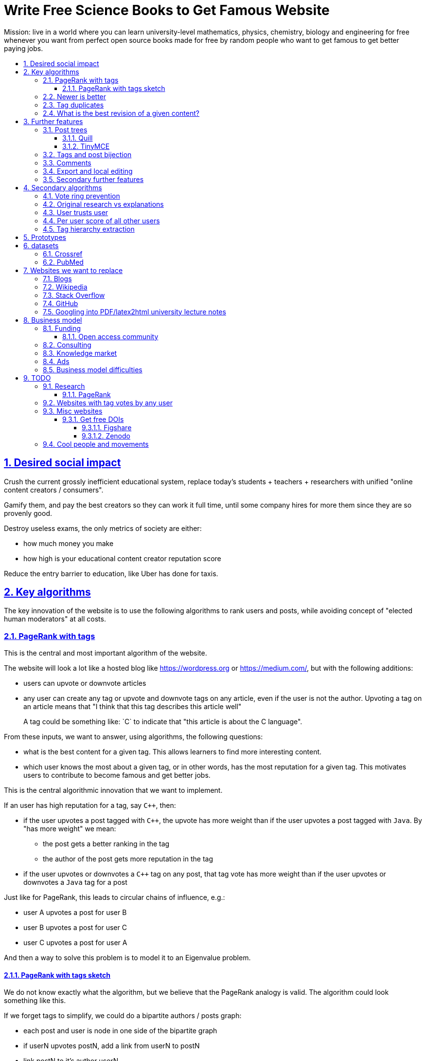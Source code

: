 = Write Free Science Books to Get Famous Website
:idprefix:
:idseparator: -
:sectanchors:
:sectlinks:
:sectnumlevels: 6
:sectnums:
:toc: macro
:toclevels: 6
:toc-title:

Mission: live in a world where you can learn university-level mathematics, physics, chemistry, biology and engineering for free whenever you want from perfect open source books made for free by random people who want to get famous to get better paying jobs.

toc::[]

== Desired social impact

Crush the current grossly inefficient educational system, replace today's students + teachers + researchers with unified "online content creators / consumers".

Gamify them, and pay the best creators so they can work it full time, until some company hires for more them since they are so provenly good.

Destroy useless exams, the only metrics of society are either:

* how much money you make
* how high is your educational content creator reputation score

Reduce the entry barrier to education, like Uber has done for taxis.

== Key algorithms

The key innovation of the website is to use the following algorithms to rank users and posts, while avoiding concept of "elected human moderators" at all costs.

=== PageRank with tags

This is the central and most important algorithm of the website.

The website will look a lot like a hosted blog like https://wordpress.org or link:https://medium.com/[], but with the following additions:

* users can upvote or downvote articles
* any user can create any tag or upvote and downvote tags on any article, even if the user is not the author. Upvoting a tag on an article means that "I think that this tag describes this article well"
+
A tag could be something like: `C++` to indicate that "this article is about the C++ language".

From these inputs, we want to answer, using algorithms, the following questions:

* what is the best content for a given tag. This allows learners to find more interesting content.
* which user knows the most about a given tag, or in other words, has the most reputation for a given tag. This motivates users to contribute to become famous and get better jobs.

This is the central algorithmic innovation that we want to implement.

If an user has high reputation for a tag, say `C++`, then:

* if the user upvotes a post tagged with `C++`, the upvote has more weight than if the user upvotes a post tagged with `Java`. By "has more weight" we mean:
** the post gets a better ranking in the tag
** the author of the post gets more reputation in the tag
* if the user upvotes or downvotes a `C++` tag on any post, that tag vote has more weight than if the user upvotes or downvotes a `Java` tag for a post

Just like for PageRank, this leads to circular chains of influence, e.g.:

* user A upvotes a post for user B
* user B upvotes a post for user C
* user C upvotes a post for user A

And then a way to solve this problem is to model it to an Eigenvalue problem.

==== PageRank with tags sketch

We do not know exactly what the algorithm, but we believe that the PageRank analogy is valid. The algorithm could look something like this.

If we forget tags to simplify, we could do a bipartite authors / posts graph:

* each post and user is node in one side of the bipartite graph
* if userN upvotes postN, add a link from userN to postN
* link postN to it's author userN

To consider tags without weight, in addition:

* each user is represented by one node per tag userN-tagM
* if userN upvotes postN, add a link from userN-tagM to postN if postN is tagged with tagM
* link from postN to each userN-tagM where userN is the autor and tagM a tag of the post

We do not know exactly what the algorithm, but we believe that the PageRank analogy is valid.

=== Newer is better

On Stack Overflow for example:

* the post with most upvotes goes gets the highest ranking, no matter how old it is or when the votes were made.
+
This means that very old posts, which gained a lot of upvotes, almost never leave the top, even if newer better posts come along.
* if two users with the same reputation

We must include in our post score and user reputation a time factor, so that recent votes count more than old votes.

It would be even more awesome to have a parameter that controls how much time matters, and then this would allow us to cover a wide variety of post types:

* what we call "news" are simply posts where time matters a lot
* what we call "theoretical reference books" are just posts where time matters less

The Reddit ranking algorithm does this reasonably well: https://medium.com/hacking-and-gonzo/how-reddit-ranking-algorithms-work-ef111e33d0d9

Even better, would be to consider how many times users view EACH post in a single page, with some JS black magic. With that, we can just use the Wilso score interval https://en.wikipedia.org/wiki/Binomial_proportion_confidence_interval#Wilson_score_interval as mentioned at: https://www.evanmiller.org/how-not-to-sort-by-average-rating.html

SO threads:

* http://meta.stackexchange.com/questions/125455/sorting-new-answers-to-old-questions?rq=1
* http://meta.stackexchange.com/questions/6662/how-to-give-some-boost-to-some-really-good-answers-that-arrive-late?rq=1
* http://meta.stackexchange.com/questions/15805/how-can-we-make-good-answers-to-old-questions-float-to-the-top
* http://meta.stackoverflow.com/questions/272570/how-to-deal-with-hugely-upvoted-bad-and-outdated-answers

Non SO literature:

* https://www.quora.com/When-Google-indexes-a-page-does-it-consider-that-pages-creation-date-when-it-comes-to-PR-computation

=== Tag duplicates

How to mark tags `java` and `Java` as being duplicates without moderators?

Possible solution: everyone can mark tags as duplicate.

Why people would waste time doing that? Because once you mark tags as duplicate, if you search for one, you will see both, so you can waste less time searching.

Then we need some algorithms that fuzzily joins all subjects that many people said are the same.

This is one of Quora's focus: https://data.quora.com/First-Quora-Dataset-Release-Question-Pairs

=== What is the best revision of a given content?

The website will have GitHub-like pull requests to content.

No one can ever edit your posts unless you explicitly allow them.

This prevents edit wars which can only be resolved with moderation.

But you can make your own copy (fork) according to the required website content license (CC-BY-SA), and a make precise a suggestion, which can be merged with a single click (aka GitHub pull requests).

But then What happens if:

* the writer of an answer dies, and someone makes a great pull request to his answer with 1M upvotes?
* 50% of users agree with a pull request, 50% don't?

Possible solution:

* next to each answer, have a list of forks
* everyone can mark an answer as the "best version" or just upvote the pull requests

== Further features

The following less-algorithmic features must also be present.

=== Post trees

It must be possible for users to create trees of posts.

When a teacher wants to create a course for example, he can just link to existing material to the course material tree.

And only if something is missing, then he may write it.

Pull requests can be made for additions to the post tree, just as for regular content.

The best way to do such tree, would be something along:

* WYSIWYG text editor
* user can mark some text as a heading
* whenever a heading a heading is created:
** the user specifies the heading level
** a database entry is created, that contains the text of the child, child entries and metadata: upvotes and tags

To do this we will need to find a highly extensible JavaScript WYSIWYG text editor.

https://github.com/JefMari/awesome-wysiwyg

==== Quill

https://github.com/quilljs/quill/

Has out of box:

* maths formulae
* headers
* links

TODO:

* https://github.com/quilljs/quill/issues/1681 How to create unique id on each block?

==== TinyMCE

https://github.com/tinymce/tinymce

=== Tags and post bijection

It would be awesome if all tags mapped to posts.

This way, a posts would serve as the description of a tag.

For example, the tag `mathematics` should map to a set of posts `mathematics`, which explains what Mathematics is, and contains a tree of children nodes which are sub-subjects, e.g. `algebra`, `calculus`, etc.

Furthermore, when an user puts the `algebra` post as a child of `mathematics`, this is equivalent to saying "tag my `Algebra` article with the `mathematics` tag".

=== Comments

Comments and pull requests are analogous, and stored separately from regular nodes as `mathematics`.

Comments and pull requests are more like "meta posts, with optional titles".

Comments are like GitHub issues, which are very similar to pull requests.

Comments are tied specifically to a given post.

E.g., if user 1 and user 2 make their own page entitled `Mathematics` and `Algebra`, the `Algebra` page of both users could often be a child of the `Mathematics` page of either user.

Comments on the other hand, are tied to a single `Mathematics` page of a single user.

Forks however should inherit all comments and pull requests.

=== Export and local editing

It would be awesome if the website could export and re-import an entire tree as, say, Asciidoctor for the following reasons:

* at the start, the website will be fragile, so users might not trust it fully, and will feel better if they can easily switch to another platform
* this would allow local editing of text files, which makes many tasks easy, like mass refactoring

The main question then is what to do about header IDs and links.

After the following features are implemented however:

* `data-` attribute passthroughs https://github.com/asciidoctor/asciidoctor/issues/1305
* `/` on IDs: https://github.com/asciidoctor/asciidoctor/issues/1540

we can just go for:

....
[[cirosantilli/header-visible-id,data-id=12345678,data-tags=mathematics,physics]]
== My header
....

where:

* `cirosantilli/header-visible-id` is the human readable version tha shows on the URL
* `data-id=12345678` is an unique database ID and associates upvote metadata to the header
* further `data-` attributes like `data-tags` represent further data added by the user

Then for imports:

* validate that the human readable ID `cirosantilli/` part matches the uploader's username, and that it is unique
* if a header does not have a `data-id`, it means that the user is creating a new header

=== Secondary further features

* users can never delete their content. This way, links will never break.
* the amount of data (characters in posts, number of tags, etc.) each user can create may be capped to limit server usage. Make this limit proportional to user reputation

== Secondary algorithms

These are further algorithms that would also be worth investigating, but which are not the most critical ones in our opinion.

=== Vote ring prevention

This would counter voting fraud, e.g. of close groups of friends which upvote each other a lot.

Malicious users, or innocent users from close-knit research communities, might end up voting each other a lot.

We would like to have an algorithm such that every time you upvote the same given person, it has less positive impact on his reputation for that tag than the previous upvote.

=== Original research vs explanations

How to determine if something is "original research" or not?

E.g.: a genius discovers something and publishes it really badly explained.

Someone less intelligent comes, explains it better, and gets widely read.

Or someone who just posts a bunch of links to good sources.

=== User trusts user

It would be cool for a user to say: I trust this other user on given tags / all tags.

Maybe this is required. E.g., given a real network, a bot network could make an exact copy of it, and that should have the same reputation as the real one.

Such relations make per-user score of other users / posts even more important.

=== Per user score of all other users

Rate how much one user likes other users based on his actions.

E.g.: someone who only upvotes C questions will give score 0 for someone with only Java questions.

=== Tag hierarchy extraction

We could be able to deduce that `animal` includes `dog`, is a lot of articles tagged as

* Tibeli 2013 http://journals.plos.org/plosone/article?id=10.1371/journal.pone.0084133

== Prototypes

Very early stage:

* https://github.com/cirosantilli/free-books-django-raw

== datasets

A hard part in testing the algorithms is that it is difficult to obtain data in the first place.

Besides the possibility of bootstrapping data ourselves by <<consulting>>, these are some existing datasets that could be used:

* https://en.wikipedia.org/wiki/DMOZ http://www.dmoz.org/ http://c2.com/cgi/wiki?OpenDirectoryProject

=== Crossref

https://support.crossref.org/hc/en-us/articles/213126066-Datasets-database-

Likely largest database of DOI metadata. They also issue DOIs.

Data comes from multiple journals, and each one has a different metadata set. Some don't even have cross references, most have authors by name only instead of ORCID.

You have to belong to a journal to be listed there at all.

They host the metadata only.

=== PubMed

Smaller than <<crossref>> since only for bio related stuff, but despite that does not even seem to be much more uniform anyways...

Download data from: https://www.nlm.nih.gov/databases/download/pubmed_medline.html

TODO how are references encoded? Example.

Most authors don't have ORCID, just string name. ORCIDs are in an optional field.

Most journals don't have keywords, but at least those that do have keywords nicely split in the XML.

On the other hand, has a bunch of more bio specific fields such as which chemicals the paper mentions... lol, they can't standardize the most important data, but they can add stuff like this.

== Websites we want to replace

Some laugh at our ambition. So do we sometimes.

=== Blogs

WordPress, Medium, Facebook, Twitter, Blogger, tutorials by academics, etc., etc.:

* no tag convergence across blogs. Each blog is a moderated castle. So who is the best user for a given tag, or the best content for a given tag, across the entire website?

The only reasonable free material we have for advanced subjects nowadays are websites written by academics for their courses.

While some of those are awesome, when writing a large content, no one can keep quality high across all sections, there will always be knowledge that you don't have which is enlightening. And Googlers are more often than not interested only in specific sections of your content.

Our website aims to make smaller subjects vertically curated across horizontal single author tutorials.

....
Author  1 | Author 2  | Author 3
Subject 1 | Subject 1 | Subject 1
          | Subject 2 | Subject 2
Subject 3 |           | Subject 3
Subject 4 |
....

=== Wikipedia

* Scope too limited, and politics defined.
+
Imagine if you could link up-votable application examples to the useless page of a Mathematics theorem.
+
Imagine if you could create multiple different versions of articles explaining them in your own perfect manner to a specific audience, instead of having this encyclopedic blob.
* Insane impossible talk pages instead of issue trackers?! Ridiculous!!! That change alone could make Wikipedia so much more amazing. Wikipedia could become a Stack Exchange killer by doing that alone + some basic reputation system.

=== Stack Overflow

* Currently:
+
--
** if the living ultimate god of `C++` upvotes you, you get `10` reputation
** if the first-day newb of `Java` upvotes you, you also get `10` reputation
--
+
Which makes no sense.
* Only very specific posts are accepted on Stack Overflow, and anything else gets downvoted, criticized and deleted.
+
This greatly discourages new users, who might still have added value to the project.
+
On our website, anyone can post anything that is legal in a given country. No one can delete your content if it is legal, no matter their reputation, only downvote it.
+
Then we use algorithms to rank content.
* Is politics based, rather than algorithmic, and thus more imperfect, e.g.:
** each post can have up to 5 tags. If people disagree, politically elected moderators or site employees decide. 
* Edit wars, just like Wikipedia, which require moderator intervention to solve.
* Randomly split between sites like Stack Overflow vs Super User, with separate user reputations, but huge overlaps, and many questions that appears as dupes on both and never get merged.

Bibliography:

* https://dev.to/codemouse92/has-stackoverflow-become-an-antipattern-3icb (http://web.archive.org/web/20191021090247/https://dev.to/codemouse92/has-stackoverflow-become-an-antipattern-3icb[archive])

=== GitHub

If I were to write a book about Quantum mechanics today, I'd likely upload an asciidoc to GitHub.

But there is one major problem with that: the entry barrier for new contributors is very large.

If they submit a pull request, I have to review it, otherwise, no one will ever see it.

Out amazing website would allow the reader to add his own example of, say, The Uncertainty Principle, whenever he wants, under the appropriate section.

Then, people who want to learn more about it, would click on the "defined tag" by the article, and our amazing analytics would point them to the best such articles.

<<pubmed>> data represents this concept through the `MajorTopicYN` field!

=== Googling into PDF/latex2html university lecture notes

It is arguable that this is currently the best way to learn any university subject, and that it can already be used to learn any subject.

We basically just want to make the process more efficient and enjoyable, by making it easier:

* to find what you want based on an initial subject hit across the best version of any author
* and to publish your own stuff with one click, and get feedback if people like it or not, and improvement suggestions like you do you GitHub

There are also licensing issues, many of the university lecture notes are copyrighted often with unspecific licenses, rather than using open licenses those teachers must be waiting to see if they can ever publish their stuff and get some money...

This makes it hard/impossible to fork and modify their content to your needs. Sometimes it is not even clear if you are allowed to distribute the fucking material as a PDF to your own class!

Our website will destroy this bullshit, and have a single CC-BY-SA license to rule them all.

== Business model

=== Funding

Who might seed fund this:

* https://elifesciences.org/labs by eLife open journal not for profit. Cambridge UK based.
* https://www.digital-science.com/investment/catalyst-grant/ by Shuttleworth foundation.

==== Open access community

They don't really have money, but they could help :-)

* https://en.wikipedia.org/wiki/Open_Knowledge_International , https://en.wikipedia.org/wiki/Panton_Principles
* https://en.wikipedia.org/wiki/PLOS
* https://www.chanzuckerberg.com/ Zuck has already invested in education previously:
** https://www.forbes.com/sites/kathleenchaykowski/2018/02/14/zuckerberg-invests-in-on-demand-education-site-varsity-tutors-in-50-million-fundraise/#1c9b6b385dab
** http://uk.businessinsider.com/mark-zuckerberg-schools-education-newark-mayor-ras-baraka-cory-booker-2018-5

=== Consulting

Start with consulting for universities to get some cash flowing.

Help teachers create perfect courses.

At the same time, develop the website, and use the generated content to bootstrap it.

Choose a domain of knowledge, generate perfect courses for it, and find all teachers of the domain in the world who are teaching that and help them out.

Ensure that the content can be downloaded as text, so that if this project fails, we can just upload everything to GitHub, and not all is lost.

Then expand out to other domains.

TODO: which domain of knowledge should we go for? The more precise the better.

* maths is perfect because it "never" changes. But does not make money.
* computer science might be good, e.g. machine learning.

=== Knowledge market

If enough people use it, we can let people sell content through us, to become the YouTube of courses.

Teachers have the incentive of making open source to get more students.

Students pay when they want help to learn something.

We take a cut of the transactions.

However this goes a bit against our "open content" ideal.

One solution would be to only allow content to be private for a limited amount of time. Then users would be selling early access to the content. But all content would ultimately come back to the public site.

=== Ads

Don't like this very much, but if it's the only way...

Focus on job ads like Stack Overflow.

Then:

* like YouTube, pay creators proportionally to views / metrics
* paid subscription to remove ads from site

=== Business model difficulties

* education has huge inertia:
** university teachers are only ranked for their innovative research, and most don't care or are not truly good explainers / educational content generators.
** pre university: only cares about making students pass the useless university entry exams, instead of doing something truly valuable for society
* Stack Overflow is good enough (?), even though it could be so much better
* Google PageRank worked because they could crawl the entire web and get a large dataset without everyone having to go to them in the first place.
+
PageRank does not work for us however, as we need to know who is the author of each post. What to do about pages where the posts of multiple people show at the same time?
+
If only there was a standardized metadata on HTML that said who is the author of each post.
+
But even then, how to standardize the tagging? Who would store that data?
* most of the information that is actually useful in the world if not open, but rather closed behind patents and industrial secrets.
+
And you wouldn't be able to use or advance that information without the expensive associated machinery.
+
Working on recreating this information in an open way, and putting it on GitHub, may be more useful than this project.
* in small fields of highly advanced research, the entry barrier is already huge, and only full time researchers can make any meaningful contribution, and we already know who the best are at all times.
+
The entry barrier of a journal is tiny compared to working full time on a given subject.

== TODO

I have to organize this part better.

:leveloffset: +2

== Research

* http://meta.stackexchange.com/questions/98141/ranking-users-similar-to-page-rank
* http://meta.stackexchange.com/questions/64938/doesnt-science-have-a-better-reputation-system-than-stack-overflow
* http://meta.stackexchange.com/questions/103735/modified-h-index-for-questions-and-answers

Software:

* http://www.bibsonomy.org/
** https://bitbucket.org/bibsonomy/bibsonomy
** http://www2007.org/workshops/paper_25.pdf
* https://github.com/networkx/networkx Python, does a lot of other graph things

StackApps:

* http://stackapps.com/questions/6520/skillrep-experiment-in-computing-a-skill-focused-reputation
* http://stackapps.com/questions/6298/stackrating-tracks-skill-of-stack-overflow-users

General reputation systems:

* https://en.wikipedia.org/wiki/Reputation_system
* https://en.wikipedia.org/wiki/Bibliometrics
* https://en.wikipedia.org/wiki/Network_theory#Link_analysis

Concept maps:

* http://conceptnet5.media.mit.edu/

Social network:

* https://en.wikipedia.org/wiki/Tsū_(social_network)
** http://www.tsu.co/
** shares 90% ad revenue with content creators
* http://www.synereo.com/whitepapers/synereo.pdf#subsection.2.2.2 distributed social network, seems to use quality metrics to determine how much content will be hosted from each person?
** paper http://www.synereo.com/whitepapers/synereo.pdf#subsection.2.2.2
** TODO open source? https://github.com/synereo Where is the source?
** Where does their money come from? When will it launch?
* SocialSwarm
* Diaspora
* https://github.com/debiki/ed-server no tags? Best go up focus.

=== PageRank

Implementations:

* https://github.com/louridas/pagerank C++
* https://github.com/dcadenas/rankable_graph Ruby
* https://github.com/dcadenas/pagerank/ Go, port of rankable_graph
* https://github.com/frankmcsherry/pagerank
* https://en.wikipedia.org/wiki/EigenTrust

Mathematical problem: make a stochastic matrix graph where each entry equals:

* `(1 / n_links)` if there is a link going out
* `0` otherwise

Now calculate the steady state of the Markov process: https://en.wikipedia.org/wiki/Markov_chain#Steady-state_analysis_and_limiting_distributions which is the same as calculating the eigenvector.

Convergence of simple interactive algorithm: stochastic link matrix M iff M is both: (TODO proof):

* irreducible: definition: no strongly connected components smaller than the entire matrix. You can get from any place to any place.
+
Or in other words, there are no sets of pages from which the surfer cannot escape. One example of this is a page without any outgoing links.
+
http://drops.dagstuhl.de/volltexte/2007/1072/pdf/07071.VignaSebastiano.Paper.1072.pdf the damping factor can be interpreted as a probability that the random surfer will jump to a random page. It solves in particular the problem if the page has no outgoing links.
+
If is the same as adding a `dumping_factor / total_n_pages` to every element of he matrix, and multiplying the actual matrix by `1 - damping_factor`.
+
1 is always the largest eigenvalue http://math.stackexchange.com/questions/40320/proof-that-the-largest-eigenvalue-of-a-stochastic-matrix-is-1 wit Looks like 1 is the only eigenvalue: http://math.stackexchange.com/questions/351142/why-markov-matrices-always-have-1-as-an-eigenvalue
+
Existence of a single largest real eigenvalue is guaranteed by https://en.wikipedia.org/wiki/Perron–Frobenius_theorem
* aperiodic http://math.stackexchange.com/questions/112151/what-values-makes-this-markov-chain-aperiodic
+
Aperiodicity is likely for the huge graph of the web, so we forget about it.

Proposal to use it on Stack Overflow:

* http://meta.stackexchange.com/questions/28874/applying-pagerank-like-algorithm-to-stack-overflow-votes

PageRank tutorials and papers:

* http://www.cs.princeton.edu/~chazelle/courses/BIB/pagerank.htm

PageRank alternatives:

* https://en.wikipedia.org/wiki/TrustRank Starts from a set of trusted pages. Interesting, as that could be pages / users which were upvoted.
* https://en.wikipedia.org/wiki/HITS_algorithm separates author from referrer, which could be interesting to give more reputation to those who actually write material.
* https://www.nayuki.io/page/computing-wikipedias-internal-pageranks Wikipedia internal PageRanks, using a simple proprietary open-source Java PageRank implementation.

PageRank variants:

* topic sensitive TODO understand better. Seems to modify the damping biasing to favour some pre-determined pages, on the paper based on DMOZ human consensus classification (no upvotes, just politics)
** we could use something like that but based on votes of a given user, but it could be too expensive
** http://www-cs-students.stanford.edu/~taherh/papers/topic-sensitive-pagerank.pdf Contains a great explanation of PageRank.
** http://drops.dagstuhl.de/volltexte/2007/1072/pdf/07071.VignaSebastiano.Paper.1072.pdf
** Seems to use an arbitrary previously fixed number of topics?

== Websites with tag votes by any user

* Flickr 2016 only photo author can add tags
* Delicious TODO down?

== Misc websites

Traditional websites with good content model:

* http://hyperphysics.phy-astr.gsu.edu/hbase/index.html

No publishing innovation there, but inspirational presentation structure and scope.

=== Get free DOIs

DOIs are identifiers for articles, and what current research uses an identifiers.

https://academia.stackexchange.com/questions/81583/are-there-free-doi-generation-services

link:https://arxiv.org[]: you need to get an endorsement by someone who has a least three published papers on a given magic category. This then gives you free DOIs, which makes your stuff visible by third party rankers like Google scholar. PDF uploads. Meh.

==== Figshare

https://figshare.com 2018

You can upload a bit of description text which change, but the files are unchangeable.

Forces you to select from magic tag / category list.

DOIs of type: https://doi.org/10.6084/m9.figshare.6248786.v1 and those links redirect you to the content

Magic urls have a version for multiple versions of same content, but this is just a convention done by figshare.

TODO: ORCID login?

==== Zenodo

https://zenodo.org/

== Cool people and movements

* Lawrence Angrave
** Student-Owned Learning
** https://github.com/angrave/SystemProgramming/wiki
** https://mediaspace.illinois.edu/media/ClassTranscribe+-+Transforming+Lecture+Videos+into+Student-Driven,+Student-Owned+Learning/1_1pz1lh6y/28391611
